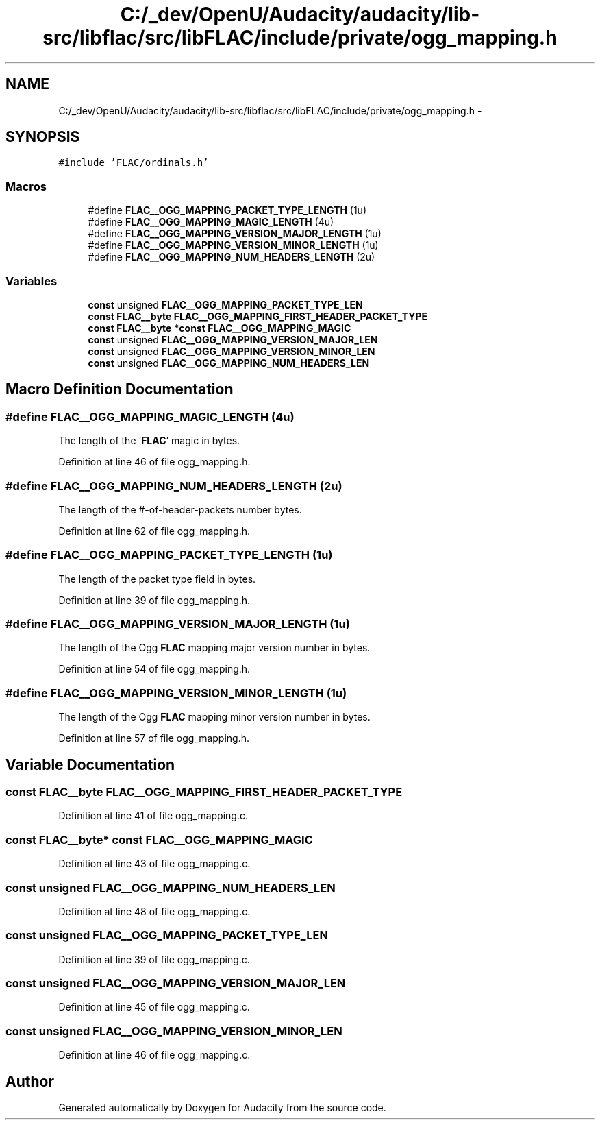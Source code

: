 .TH "C:/_dev/OpenU/Audacity/audacity/lib-src/libflac/src/libFLAC/include/private/ogg_mapping.h" 3 "Thu Apr 28 2016" "Audacity" \" -*- nroff -*-
.ad l
.nh
.SH NAME
C:/_dev/OpenU/Audacity/audacity/lib-src/libflac/src/libFLAC/include/private/ogg_mapping.h \- 
.SH SYNOPSIS
.br
.PP
\fC#include 'FLAC/ordinals\&.h'\fP
.br

.SS "Macros"

.in +1c
.ti -1c
.RI "#define \fBFLAC__OGG_MAPPING_PACKET_TYPE_LENGTH\fP   (1u)"
.br
.ti -1c
.RI "#define \fBFLAC__OGG_MAPPING_MAGIC_LENGTH\fP   (4u)"
.br
.ti -1c
.RI "#define \fBFLAC__OGG_MAPPING_VERSION_MAJOR_LENGTH\fP   (1u)"
.br
.ti -1c
.RI "#define \fBFLAC__OGG_MAPPING_VERSION_MINOR_LENGTH\fP   (1u)"
.br
.ti -1c
.RI "#define \fBFLAC__OGG_MAPPING_NUM_HEADERS_LENGTH\fP   (2u)"
.br
.in -1c
.SS "Variables"

.in +1c
.ti -1c
.RI "\fBconst\fP unsigned \fBFLAC__OGG_MAPPING_PACKET_TYPE_LEN\fP"
.br
.ti -1c
.RI "\fBconst\fP \fBFLAC__byte\fP \fBFLAC__OGG_MAPPING_FIRST_HEADER_PACKET_TYPE\fP"
.br
.ti -1c
.RI "\fBconst\fP \fBFLAC__byte\fP *\fBconst\fP \fBFLAC__OGG_MAPPING_MAGIC\fP"
.br
.ti -1c
.RI "\fBconst\fP unsigned \fBFLAC__OGG_MAPPING_VERSION_MAJOR_LEN\fP"
.br
.ti -1c
.RI "\fBconst\fP unsigned \fBFLAC__OGG_MAPPING_VERSION_MINOR_LEN\fP"
.br
.ti -1c
.RI "\fBconst\fP unsigned \fBFLAC__OGG_MAPPING_NUM_HEADERS_LEN\fP"
.br
.in -1c
.SH "Macro Definition Documentation"
.PP 
.SS "#define FLAC__OGG_MAPPING_MAGIC_LENGTH   (4u)"
The length of the '\fBFLAC\fP' magic in bytes\&. 
.PP
Definition at line 46 of file ogg_mapping\&.h\&.
.SS "#define FLAC__OGG_MAPPING_NUM_HEADERS_LENGTH   (2u)"
The length of the #-of-header-packets number bytes\&. 
.PP
Definition at line 62 of file ogg_mapping\&.h\&.
.SS "#define FLAC__OGG_MAPPING_PACKET_TYPE_LENGTH   (1u)"
The length of the packet type field in bytes\&. 
.PP
Definition at line 39 of file ogg_mapping\&.h\&.
.SS "#define FLAC__OGG_MAPPING_VERSION_MAJOR_LENGTH   (1u)"
The length of the Ogg \fBFLAC\fP mapping major version number in bytes\&. 
.PP
Definition at line 54 of file ogg_mapping\&.h\&.
.SS "#define FLAC__OGG_MAPPING_VERSION_MINOR_LENGTH   (1u)"
The length of the Ogg \fBFLAC\fP mapping minor version number in bytes\&. 
.PP
Definition at line 57 of file ogg_mapping\&.h\&.
.SH "Variable Documentation"
.PP 
.SS "\fBconst\fP \fBFLAC__byte\fP FLAC__OGG_MAPPING_FIRST_HEADER_PACKET_TYPE"

.PP
Definition at line 41 of file ogg_mapping\&.c\&.
.SS "\fBconst\fP \fBFLAC__byte\fP* \fBconst\fP FLAC__OGG_MAPPING_MAGIC"

.PP
Definition at line 43 of file ogg_mapping\&.c\&.
.SS "\fBconst\fP unsigned FLAC__OGG_MAPPING_NUM_HEADERS_LEN"

.PP
Definition at line 48 of file ogg_mapping\&.c\&.
.SS "\fBconst\fP unsigned FLAC__OGG_MAPPING_PACKET_TYPE_LEN"

.PP
Definition at line 39 of file ogg_mapping\&.c\&.
.SS "\fBconst\fP unsigned FLAC__OGG_MAPPING_VERSION_MAJOR_LEN"

.PP
Definition at line 45 of file ogg_mapping\&.c\&.
.SS "\fBconst\fP unsigned FLAC__OGG_MAPPING_VERSION_MINOR_LEN"

.PP
Definition at line 46 of file ogg_mapping\&.c\&.
.SH "Author"
.PP 
Generated automatically by Doxygen for Audacity from the source code\&.
